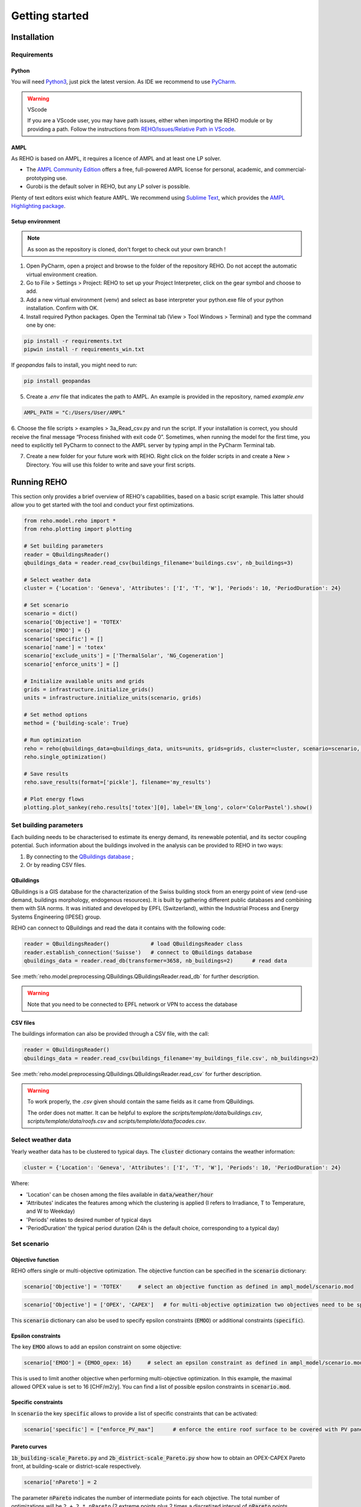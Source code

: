 Getting started
++++++++++++++++

Installation
============

.. grid:: 1 2 2 2
    :gutter: 4

    .. grid-item-card:: Part-Time User? 😎
        :class-card: install-card
        :columns: 12 12 6 6
        :padding: 3

        REHO is available as a `PyPI package <https://pypi.org/project/REHO/>`__
        and can be installed via pip with:

        ++++++++++++++++++++++

        .. code-block:: bash

            pip install --extra-index-url https://pypi.ampl.com REHO

    .. grid-item-card:: Talented Developer? 🏄
        :class-card: install-card
        :columns: 12 12 6 6
        :padding: 3

        Full code can be accessed from the `REHO repository <https://github.com/IPESE/REHO>`__
        and project cloned using the command:

        ++++

        .. code-block:: bash

            git clone https://github.com/IPESE/REHO.git

Requirements
------------------

Python
~~~~~~~~~~~~~~~~~~~~~~~~

You will need `Python3 <https://www.python.org/downloads/>`_, just pick the latest version.
As IDE we recommend to use `PyCharm <https://www.jetbrains.com/pycharm/>`_.

.. warning:: VScode

    If you are a VScode user, you may have path issues, either when importing the REHO module or by providing a path.
    Follow the instructions from `REHO/Issues/Relative Path in VScode <https://github.com/IPESE/REHO/issues/13>`_.

AMPL
~~~~~~~~~~~~~~~~~~~~~~~~

As REHO is based on AMPL, it requires a licence of AMPL and at least one LP solver.

- The `AMPL Community Edition <https://ampl.com/ce/>`_ offers a free, full-powered AMPL license for personal, academic, and commercial-prototyping use.
- Gurobi is the default solver in REHO, but any LP solver is possible.

Plenty of text editors exist which feature AMPL. We recommend using `Sublime Text <https://www.sublimetext.com/>`_, which
provides the `AMPL Highlighting package <https://github.com/JackDunnNZ/sublime-ampl>`_.

Setup environment
~~~~~~~~~~~~~~~~~~~~~~~~

.. note::
    As soon as the repository is cloned, don't forget to check out your own branch !


1. Open PyCharm, open a project and browse to the folder of the repository REHO. Do not accept the automatic virtual environment creation.
2. Go to File > Settings > Project: REHO to set up your Project Interpreter, click on the gear symbol and choose to add.
3. Add a new virtual environment (venv) and select as base interpreter your python.exe file of your python installation. Confirm with OK.
4. Install required Python packages. Open the Terminal tab (View > Tool Windows > Terminal) and type the command one by one:

.. code-block:: bash

   pip install -r requirements.txt
   pipwin install -r requirements_win.txt

If `geopandas` fails to install, you might need to run:

.. code-block:: bash

   pip install geopandas

5. Create a *.env* file that indicates the path to AMPL. An example is provided in the repository, named *example.env*

.. code-block:: bash

    AMPL_PATH = "C:/Users/User/AMPL"

6. Choose the file scripts > examples > 3a_Read_csv.py and run the script.
If your installation is correct, you should receive the final message “Process finished with exit code 0”.
Sometimes, when running the model for the first time, you need to explicitly tell PyCharm to connect to the AMPL server by typing ampl in the PyCharm Terminal tab.

7. Create a new folder for your future work with REHO. Right click on the folder scripts in and create a New > Directory. You will use this folder to write and save your first scripts.


Running REHO
============

This section only provides a brief overview of REHO's capabilities, based on a basic script example.
This latter should allow you to get started with the tool and conduct your first optimizations.

.. code-block:: python

    from reho.model.reho import *
    from reho.plotting import plotting

    # Set building parameters
    reader = QBuildingsReader()
    qbuildings_data = reader.read_csv(buildings_filename='buildings.csv', nb_buildings=3)

    # Select weather data
    cluster = {'Location': 'Geneva', 'Attributes': ['I', 'T', 'W'], 'Periods': 10, 'PeriodDuration': 24}

    # Set scenario
    scenario = dict()
    scenario['Objective'] = 'TOTEX'
    scenario['EMOO'] = {}
    scenario['specific'] = []
    scenario['name'] = 'totex'
    scenario['exclude_units'] = ['ThermalSolar', 'NG_Cogeneration']
    scenario['enforce_units'] = []

    # Initialize available units and grids
    grids = infrastructure.initialize_grids()
    units = infrastructure.initialize_units(scenario, grids)

    # Set method options
    method = {'building-scale': True}

    # Run optimization
    reho = reho(qbuildings_data=qbuildings_data, units=units, grids=grids, cluster=cluster, scenario=scenario, method=method, solver="gurobi")
    reho.single_optimization()

    # Save results
    reho.save_results(format=['pickle'], filename='my_results')

    # Plot energy flows
    plotting.plot_sankey(reho.results['totex'][0], label='EN_long', color='ColorPastel').show()


Set building parameters
---------------------------

Each building needs to be characterised to estimate its energy demand, its renewable potential, and its sector coupling potential.
Such information about the buildings involved in the analysis can be provided to REHO in two ways:

1. By connecting to the `QBuildings database <https://ipese-web.epfl.ch/lepour/qbuildings/index.html>`_ ;
2. Or by reading CSV files.

QBuildings
~~~~~~~~~~~~~~~~~

QBuildings is a GIS database for the characterization of the Swiss building stock from an energy point of view (end-use demand, buildings morphology, endogenous resources).
It is built by gathering different public databases and combining them with SIA norms.
It was initiated and developed by EPFL (Switzerland), within the Industrial Process and Energy Systems Engineering (IPESE) group.

REHO can connect to QBuildings and read the data it contains with the following code:

.. code-block:: python

    reader = QBuildingsReader()             # load QBuildingsReader class
    reader.establish_connection('Suisse')   # connect to QBuildings database
    qbuildings_data = reader.read_db(transformer=3658, nb_buildings=2)      # read data


See :meth:`reho.model.preprocessing.QBuildings.QBuildingsReader.read_db` for further description.

.. warning:: Note that you need to be connected to EPFL network or VPN to access the database

CSV files
~~~~~~~~~~~~~~~~~

The buildings information can also be provided through a CSV file, with the call:

.. code-block:: python

    reader = QBuildingsReader()
    qbuildings_data = reader.read_csv(buildings_filename='my_buildings_file.csv', nb_buildings=2)

See :meth:`reho.model.preprocessing.QBuildings.QBuildingsReader.read_csv` for further description.

.. warning::

    To work properly, the *.csv* given should contain the same fields as it came from QBuildings.

    The order does not matter. It can be helpful to explore the *scripts/template/data/buildings.csv*,
    *scripts/template/data/roofs.csv* and *scripts/template/data/facades.csv*.

    .. dropdown:: List of buildings parameters
        :icon: list-unordered

        .. table:: Table of mandatory buildings parameters
            :name: tbl-csv-buildings

            +-----------------------------------------+------------------------------------------------------------------------------------------------------------------------------------------------------------------------------------------------------------------------------------+------------------+
            | Parameters                              | Description                                                                                                                                                                                                                        | Example          |
            +=========================================+====================================================================================================================================================================================================================================+==================+
            | id_class                                | Building's class, from :ref:`tbl-sia380`. If several, separate them with   /                                                                                                                                                       | I/II/I           |
            +-----------------------------------------+------------------------------------------------------------------------------------------------------------------------------------------------------------------------------------------------------------------------------------+------------------+
            | ratio                                   | Share of the ERA attributed to each id_class. If one class   should be 1, else should follow the order of the id_class                                                                                                             | 0.4/0.25/0.35    |
            +-----------------------------------------+------------------------------------------------------------------------------------------------------------------------------------------------------------------------------------------------------------------------------------+------------------+
            | status                                  | From SIA2024, characterize the electricity consumption in REHO. Put   'standard' by default.                                                                                                                                       | standard         |
            +-----------------------------------------+------------------------------------------------------------------------------------------------------------------------------------------------------------------------------------------------------------------------------------+------------------+
            | area_era_m2                             | Energetic Reference Area                                                                                                                                                                                                           | 279.4            |
            +-----------------------------------------+------------------------------------------------------------------------------------------------------------------------------------------------------------------------------------------------------------------------------------+------------------+
            | area_facade_m2                          | area of vertical facades                                                                                                                                                                                                           | 348              |
            +-----------------------------------------+------------------------------------------------------------------------------------------------------------------------------------------------------------------------------------------------------------------------------------+------------------+
            | area_roof_solar_m2                      | Roof area suitable for solar panels installation. See   `Sonnendach   <https://www.bfe.admin.ch/bfe/en/home/supply/statistics-and-geodata/geoinformation/geodata/solar-energy/suitability-of-roofs-for-use-of-solar-energy.html>`_ | 148.3            |
            +-----------------------------------------+------------------------------------------------------------------------------------------------------------------------------------------------------------------------------------------------------------------------------------+------------------+
            | height_m                                | Height up to the last ceiling. Use to determine shadowing in   *use_facades*.                                                                                                                                                      | 12.83            |
            +-----------------------------------------+------------------------------------------------------------------------------------------------------------------------------------------------------------------------------------------------------------------------------------+------------------+
            | thermal_transmittance_signature_kW_m2_K | Averaged conductance                                                                                                                                                                                                               | 0.00202          |
            +-----------------------------------------+------------------------------------------------------------------------------------------------------------------------------------------------------------------------------------------------------------------------------------+------------------+
            | thermal_specific_capacity_Wh_m2_K       | Thermal inertia                                                                                                                                                                                                                    | 119.4            |
            +-----------------------------------------+------------------------------------------------------------------------------------------------------------------------------------------------------------------------------------------------------------------------------------+------------------+
            | temperature_interior_C                  | Target temperature to reach                                                                                                                                                                                                        | 20.0             |
            +-----------------------------------------+------------------------------------------------------------------------------------------------------------------------------------------------------------------------------------------------------------------------------------+------------------+
            | temperature_cooling_supply_C            |                                                                                                                                                                                                                                    | 12.0             |
            +-----------------------------------------+------------------------------------------------------------------------------------------------------------------------------------------------------------------------------------------------------------------------------------+------------------+
            | temperature_cooling_return_C            |                                                                                                                                                                                                                                    | 17.0             |
            +-----------------------------------------+------------------------------------------------------------------------------------------------------------------------------------------------------------------------------------------------------------------------------------+------------------+
            | temperature_heating_supply_C            |                                                                                                                                                                                                                                    | 65.0             |
            +-----------------------------------------+------------------------------------------------------------------------------------------------------------------------------------------------------------------------------------------------------------------------------------+------------------+
            | temperature_heating_return_C            |                                                                                                                                                                                                                                    | 50.0             |
            +-----------------------------------------+------------------------------------------------------------------------------------------------------------------------------------------------------------------------------------------------------------------------------------+------------------+

    .. dropdown:: List of roofs parameters
        :icon: list-unordered

        .. table:: Table of mandatory roofs parameters
            :name: tbl-csv-roofs

            +--------------------+----------------------------------------------------+------------------+
            | Parameters         | Description                                        | Example          |
            +====================+====================================================+==================+
            | tilt               | Inclination of the roof, in degree                 | 30               |
            +--------------------+----------------------------------------------------+------------------+
            | azimuth            | Orientation of the roof, in degree                 | 12               |
            +--------------------+----------------------------------------------------+------------------+
            | id_roof            | Unique identifier                                  | 1                |
            +--------------------+----------------------------------------------------+------------------+
            | area_roof_solar_m2 | Surface suitable for solar panels                  | 210.3            |
            +--------------------+----------------------------------------------------+------------------+
            | id_building        | Use to identify to which building the roof belongs | 10               |
            +--------------------+----------------------------------------------------+------------------+

    .. dropdown:: List of facades parameters
            :icon: list-unordered

            .. table:: Table of mandatory facades parameters
                :name: tbl-csv-facades

                +----------------------+----------------------------------------------------------------------------------------------------+------------------------------------------------------+
                | Parameters           | Description                                                                                        | example of value                                     |
                +======================+====================================================================================================+======================================================+
                | azimuth              | Orientation of the roof, in degree                                                                 | 12                                                   |
                +----------------------+----------------------------------------------------------------------------------------------------+------------------------------------------------------+
                | id_facade            | Unique identifier                                                                                  | 1                                                    |
                +----------------------+----------------------------------------------------------------------------------------------------+------------------------------------------------------+
                | area_facade_solar_m2 | Surface suitable for solar panels                                                                  | 145.6                                                |
                +----------------------+----------------------------------------------------------------------------------------------------+------------------------------------------------------+
                | id_building          | Use to identify to which building the roof belongs                                                 | 10                                                   |
                +----------------------+----------------------------------------------------------------------------------------------------+------------------------------------------------------+
                | cx                   | Coordinate x of the facade centroid                                                                | 2592822.33                                           |
                +----------------------+----------------------------------------------------------------------------------------------------+------------------------------------------------------+
                | cy                   | Coordinate y of the facade centroid                                                                | 2592809.46                                           |
                +----------------------+----------------------------------------------------------------------------------------------------+------------------------------------------------------+
                | geometry             | Geometry of the facade, useful if centroid is not available. Should be in   *wkb* or *wkt* format. | MULTILINESTRING ((2592822 1120151, 2592809 1120182)) |
                +----------------------+----------------------------------------------------------------------------------------------------+------------------------------------------------------+

Select weather data
-----------------------

Yearly weather data has to be clustered to typical days. The :code:`cluster` dictionary contains the weather information:

.. code-block:: python

    cluster = {'Location': 'Geneva', 'Attributes': ['I', 'T', 'W'], 'Periods': 10, 'PeriodDuration': 24}

Where:

- 'Location' can be chosen among the files available in :code:`data/weather/hour`
- 'Attributes' indicates the features among which the clustering is applied (I refers to Irradiance, T to Temperature, and W to Weekday)
- 'Periods' relates to desired number of typical days
- 'PeriodDuration' the typical period duration (24h is the default choice, corresponding to a typical day)

Set scenario
-----------------------

Objective function
~~~~~~~~~~~~~~~~~~~

REHO offers single or multi-objective optimization. The objective function can be specified in the :code:`scenario` dictionary:

.. code-block:: python

    scenario['Objective'] = 'TOTEX'     # select an objective function as defined in ampl_model/scenario.mod

.. code-block:: python

    scenario['Objective'] = ['OPEX', 'CAPEX']   # for multi-objective optimization two objectives need to be specified

This :code:`scenario` dictionary can also be used to specify epsilon constraints (:code:`EMOO`) or additional constraints (:code:`specific`).

Epsilon constraints
~~~~~~~~~~~~~~~~~~~

The key :code:`EMOO` allows to add an epsilon constraint on some objective:

.. code-block:: python

    scenario['EMOO'] = {EMOO_opex: 16}     # select an epsilon constraint as defined in ampl_model/scenario.mod

This is used to limit another objective when performing multi-objective optimization.
In this example, the maximal allowed OPEX value is set to 16 [CHF/m2/y].
You can find a list of possible epsilon constraints in :code:`scenario.mod`.

Specific constraints
~~~~~~~~~~~~~~~~~~~~

In :code:`scenario` the key :code:`specific` allows to provide a list of specific constraints that can be activated:

.. code-block:: python

    scenario['specific'] = ["enforce_PV_max"]      # enforce the entire roof surface to be covered with PV panels

Pareto curves
~~~~~~~~~~~~~

:code:`1b_building-scale_Pareto.py` and :code:`2b_district-scale_Pareto.py` show how to obtain an OPEX-CAPEX Pareto front,
at building-scale or district-scale respectively.

.. code-block:: python

    scenario['nPareto'] = 2

The parameter :code:`nPareto` indicates the number of intermediate points for each objective.
The total number of optimizations will be ``2 + 2 * nPareto`` (2 extreme points plus 2 times a discretized interval of :code:`nPareto` points.


Initialize available units and grids
-------------------------------------------

Initializing the energy system structure is done with the :class:`reho.model.infrastructure.infrastructure` class.

Grids
~~~~~

Grids are initialized with:

.. code-block:: python

    grids = infrastructure.initialize_grids(file="grids.csv")


Where the file :code:`grids.csv` located in :code:`preprocessing/parameters/` directory contains the default parameters
for the different energy layers available.

To use custom prices, there are two options:

1. Provide another CSV file to the :code:`initialize_grids()` function:

.. code-block:: python

    grids = infrastructure.initialize_grids(file="custom_grids.csv")

2. Use the :code:`Cost_supply_cst` and :code:`Cost_demand_cst` parameters in the :code:`initialize_grids()` function:

.. code-block:: python

    grids = infrastructure.initialize_grids({
        'Electricity': {'Cost_supply_cst': 0.30, 'Cost_demand_cst': 0.18},
        'Oil': {'Cost_supply_cst': 0.16}
    })

In this example, new supply and demand costs for electricity, and a new supply cost oil are specified.

For further explanation, see :func:`reho.model.infrastructure.initialize_grids`.

Units
~~~~~

Units are initialized with:

.. code-block:: python

    scenario['exclude_units'] = ['Battery', 'HeatPump_Geothermal']
    scenario['enforce_units'] = ['HeatPump_Air']
    units = infrastructure.initialize_units(scenario, grids, building_data="building_units.csv")

Where:

- 'exclude_units' is a list containing the units excluded from the available technologies
- 'enforce_units' is a list containing the units forced to be installed
    - You have to use the `UnitOfType` field from the function `infrastructure.return_building_units`
    - If you don't want to exclude or enforce any unit, give empty lists.
- :code:`grids` is the dictionary formerly returned by :code:`initialize_grids()`
- "building_units.csv" located in :code:`preprocessing/parameters/` contains the default parameters for units characteristics (specific cost, LCA indicators...)



District units can be enabled with the boolean argument :code:`district_units`:

.. code-block:: python

    units = infrastructure.initialize_units(scenario, grids, building_data, district_data="district_units.csv", district_units=True)

Here "district_units.csv" contains the default parameters for district-size units.

Set method options
-----------------------

You can use different methodology options in REHO, specified in the :code:`method` dictionary.
The methods available are listed in :ref:`tbl-methods`.

.. table:: List of the available methods in REHO
    :name: tbl-methods

    +-------------------------------+-----------------------------------------------------------------------------------------------------------------------------------------------------------------------------------------------------------------------------------------------------------------------------------------------------------------------------+------------------+
    | Method name                   | Description                                                                                                                                                                                                                                                                                                                 | Default behavior |
    +===============================+=============================================================================================================================================================================================================================================================================================================================+==================+
    |                                                                                                                                                                                                          *Solar methods*                                                                                                                                                       |
    +-------------------------------+-----------------------------------------------------------------------------------------------------------------------------------------------------------------------------------------------------------------------------------------------------------------------------------------------------------------------------+------------------+
    | use_facades                   | Allows to consider the facades for PV panels installation                                                                                                                                                                                                                                                                   |       False      |
    +-------------------------------+-----------------------------------------------------------------------------------------------------------------------------------------------------------------------------------------------------------------------------------------------------------------------------------------------------------------------------+------------------+
    | use_pv_orientation            | Considers the orientation for the solar potential estimation, including a shadow model from neighbor buildings                                                                                                                                                                                                              |       False      |
    +-------------------------------+-----------------------------------------------------------------------------------------------------------------------------------------------------------------------------------------------------------------------------------------------------------------------------------------------------------------------------+------------------+
    |                                                                                                                                                                                                       *Optimization methods*                                                                                                                                                   |
    +-------------------------------+-----------------------------------------------------------------------------------------------------------------------------------------------------------------------------------------------------------------------------------------------------------------------------------------------------------------------------+------------------+
    | building-scale                | Optimizes by considering than each building is an independent system                                                                                                                                                                                                                                                        |       False      |
    +-------------------------------+-----------------------------------------------------------------------------------------------------------------------------------------------------------------------------------------------------------------------------------------------------------------------------------------------------------------------------+------------------+
    | district-scale                | Optimizes by allowing exchanges between buildings and the use of district units                                                                                                                                                                                                                                             |       False      |
    +-------------------------------+-----------------------------------------------------------------------------------------------------------------------------------------------------------------------------------------------------------------------------------------------------------------------------------------------------------------------------+------------------+
    | parallel_computation          | Allows to solve sub-problems in parallel                                                                                                                                                                                                                                                                                    |       True       |
    +-------------------------------+-----------------------------------------------------------------------------------------------------------------------------------------------------------------------------------------------------------------------------------------------------------------------------------------------------------------------------+------------------+
    | switch_off_second_objective   |                                                                                                                                                                                                                                                                                                                             |       False      |
    +-------------------------------+-----------------------------------------------------------------------------------------------------------------------------------------------------------------------------------------------------------------------------------------------------------------------------------------------------------------------------+------------------+
    |                                                                                                                                                                                                             *Profiles*                                                                                                                                                         |
    +-------------------------------+-----------------------------------------------------------------------------------------------------------------------------------------------------------------------------------------------------------------------------------------------------------------------------------------------------------------------------+------------------+
    | include_stochasticity         | Includes variability among SIA typical consumption profiles                                                                                                                                                                                                                                                                 |       False      |
    +-------------------------------+-----------------------------------------------------------------------------------------------------------------------------------------------------------------------------------------------------------------------------------------------------------------------------------------------------------------------------+------------------+
    | sd_stochasticity              | If include_stochasticity is True, allows to specify a list [sd_consumption, sd_timeshift] to choose the variability in 1-consumption and 2-moment of the consumption                                                                                                                                                        |       None       |
    +-------------------------------+-----------------------------------------------------------------------------------------------------------------------------------------------------------------------------------------------------------------------------------------------------------------------------------------------------------------------------+------------------+
    | use_dynamic_emission_profiles | Uses hourly values for electricity GWP                                                                                                                                                                                                                                                                                      |       False      |
    +-------------------------------+-----------------------------------------------------------------------------------------------------------------------------------------------------------------------------------------------------------------------------------------------------------------------------------------------------------------------------+------------------+
    | use_custom_profiles           | Allows to replace SIA profiles for DHW [L/h], electricity demands [W/h] and people gains [W/h] by custom ones, via a dictionary where the key is among ['electricity', 'dhw', 'occupancy'] and the value is the path to the file                                                                                            |       False      |
    +-------------------------------+-----------------------------------------------------------------------------------------------------------------------------------------------------------------------------------------------------------------------------------------------------------------------------------------------------------------------------+------------------+
    |                                                                                                                                                                                                          *Export options*                                                                                                                                                      |
    +-------------------------------+-----------------------------------------------------------------------------------------------------------------------------------------------------------------------------------------------------------------------------------------------------------------------------------------------------------------------------+------------------+
    | include_all_solutions         | For a district-scale optimization, gives the results from the SPs                                                                                                                                                                                                                                                           |       False      |
    +-------------------------------+-----------------------------------------------------------------------------------------------------------------------------------------------------------------------------------------------------------------------------------------------------------------------------------------------------------------------------+------------------+
    | save_stream_t                 | Adds in the results file the heat cascade streams between units by timesteps                                                                                                                                                                                                                                                |       False      |
    +-------------------------------+-----------------------------------------------------------------------------------------------------------------------------------------------------------------------------------------------------------------------------------------------------------------------------------------------------------------------------+------------------+
    | save_lca                      | dds in the results file the impact in terms of LCA indicators by units, hubs and energy carriers                                                                                                                                                                                                                            |       False      |
    +-------------------------------+-----------------------------------------------------------------------------------------------------------------------------------------------------------------------------------------------------------------------------------------------------------------------------------------------------------------------------+------------------+
    | extract_parameters            |                                                                                                                                                                                                                                                                                                                             |       False      |
    +-------------------------------+-----------------------------------------------------------------------------------------------------------------------------------------------------------------------------------------------------------------------------------------------------------------------------------------------------------------------------+------------------+
    |                                                                                                                                                                                                              *Others*                                                                                                                                                          |
    +-------------------------------+-----------------------------------------------------------------------------------------------------------------------------------------------------------------------------------------------------------------------------------------------------------------------------------------------------------------------------+------------------+
    | actors_cost                   | Changes the MP to solve: instead of considering the district as a single entity to optimize, different stakeholders portfolios are considered where the objective function is the minimization of the costs for one particular actor, while the costs of the other actors are constrained with parameterized epsilon values |       False      |
    +-------------------------------+-----------------------------------------------------------------------------------------------------------------------------------------------------------------------------------------------------------------------------------------------------------------------------------------------------------------------------+------------------+
    | DHN_CO2                       |                                                                                                                                                                                                                                                                                                                             |       False      |
    +-------------------------------+-----------------------------------------------------------------------------------------------------------------------------------------------------------------------------------------------------------------------------------------------------------------------------------------------------------------------------+------------------+
    | use_Storage_Interperiod       | Allows the usage of long-term storage units                                                                                                                                                                                                                                                                                 |       False      |
    +-------------------------------+-----------------------------------------------------------------------------------------------------------------------------------------------------------------------------------------------------------------------------------------------------------------------------------------------------------------------------+------------------+

Optimization scope
~~~~~~~~~~~~~~~~~~~~~~~~

The value of REHO is to offer optimization of a specified territory at building-scale or district-scale.


Conduct a building-scale optimization, by setting:

.. code-block:: python

    method = {'building-scale': True}


Conduct a district-scale optimization, by setting:

.. code-block:: python

    method = {'district-scale': True}


PV orientation and PV on facades
~~~~~~~~~~~~~~~~~~~~~~~~~~~~~~~~~~~~~~~~

These lines of code will enable PV orientation and PV on facades:

.. code-block:: python

    reader = QBuildingsReader(load_roofs=True, load_facades=True)
    reader.establish_connection('Suisse')
    qbuildings_data = reader.read_db(transformer=3658, nb_buildings=2)
    method = {'use_pv_orientation': True, 'use_facades': False, 'district-scale': True}


*N.B.: Note the roofs and facades are required hence the load_roofs and load_facades in the reader a priori.*


Run optimization
-----------------------

Once `reho` instance has been properly initialized as :code:`reho(qbuildings_data, units, grids, cluster, scenario, method, solver)`, optimization can be conducted.

.. code-block:: python

    reho.single_optimization()

.. code-block:: python

    reho.generate_pareto_curve()


Plot energy flows
-----------------------

At the end of an optimization, the results are written in `reho.results`, a dictionary indexed on `Scn_ID` and `Pareto_ID`.
You can directly use this dictionary to plot results:

.. code-block:: python

    plotting.plot_performance(reho.results, plot='costs', indexed_on='Scn_ID', label='EN_long').show()
    plotting.plot_performance(reho.results, plot='gwp', indexed_on='Scn_ID', label='EN_long').show()
    plotting.plot_sankey(reho.results['totex'][0], label='EN_long', color='ColorPastel').show()

Refer to :mod:`reho.plotting.plotting` for more details.

Save and read results
-----------------------

These results can be saved on a `pickle` or `xlsx` format with:

.. code-block:: python

    reho.save_results(format=['pickle', 'xlsx'], filename='my_results')


If you want to access them on a later stage, you can browse the results with:

.. code-block:: python

    results = pd.read_pickle('my_results.pickle')
    Scn_ID = list(results.keys())
    Pareto_ID = list(results[Scn_ID[0]].keys())
    df_Results = results[Scn_ID[0]][Pareto_ID[0]]


`df_Results` corresponds to the output of one single-optimization, and is a dictionary containing the following dataframes:
`df_Performance`, `df_Annuals`, `df_Buildings`, `df_Unit`, `df_Unit_t`, `df_Grid_t`, `df_Buildings_t`, `df_Time`, `df_External`, `df_Index`, `df_KPIs`, `df_Economics`.

.. note::
    For example, let's say you would like to know the size of the units which are installed.
    A look into the main AMPL file `model.mod` reveals that the variable you are looking for is called `Units_Mult`.
    You can then search for the variable in the `write_results.py` file and realize that it is located in the dataframe called `df_Unit`.